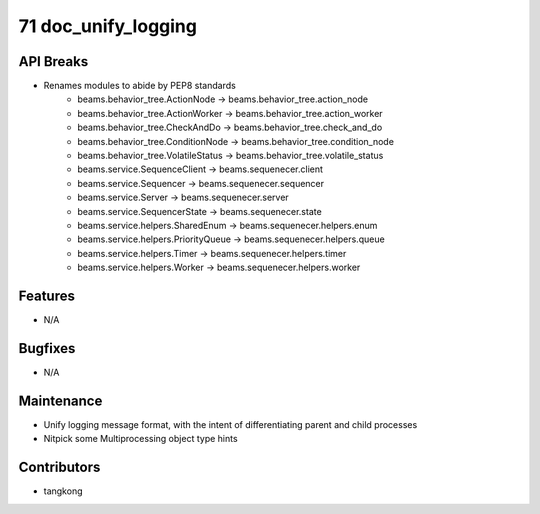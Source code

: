 71 doc_unify_logging
####################

API Breaks
----------
- Renames modules to abide by PEP8 standards
    - beams.behavior_tree.ActionNode -> beams.behavior_tree.action_node
    - beams.behavior_tree.ActionWorker -> beams.behavior_tree.action_worker
    - beams.behavior_tree.CheckAndDo -> beams.behavior_tree.check_and_do
    - beams.behavior_tree.ConditionNode -> beams.behavior_tree.condition_node
    - beams.behavior_tree.VolatileStatus -> beams.behavior_tree.volatile_status
    - beams.service.SequenceClient -> beams.sequenecer.client
    - beams.service.Sequencer -> beams.sequenecer.sequencer
    - beams.service.Server -> beams.sequenecer.server
    - beams.service.SequencerState -> beams.sequenecer.state
    - beams.service.helpers.SharedEnum -> beams.sequenecer.helpers.enum
    - beams.service.helpers.PriorityQueue -> beams.sequenecer.helpers.queue
    - beams.service.helpers.Timer -> beams.sequenecer.helpers.timer
    - beams.service.helpers.Worker -> beams.sequenecer.helpers.worker

Features
--------
- N/A

Bugfixes
--------
- N/A

Maintenance
-----------
- Unify logging message format, with the intent of differentiating parent and child processes
- Nitpick some Multiprocessing object type hints

Contributors
------------
- tangkong
